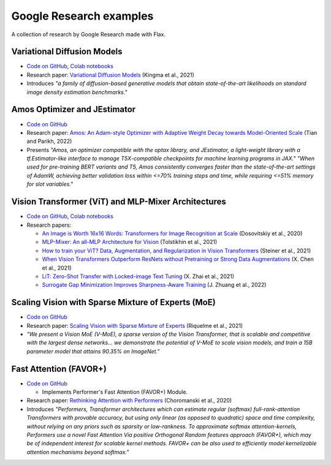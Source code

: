 Google Research examples
========================

A collection of research by Google Research made with Flax. 

Variational Diffusion Models
****************************

- `Code on GitHub <https://github.com/google-research/vdm/tree/main>`_, `Colab notebooks <https://github.com/google-research/vdm/tree/main/colab>`_ 
- Research paper: `Variational Diffusion Models <https://arxiv.org/abs/2107.00630>`_ (Kingma et al., 2021)
- Introduces *"a family of diffusion-based generative models that obtain state-of-the-art likelihoods on standard image density estimation benchmarks."*

Amos Optimizer and JEstimator
*****************************

- `Code on GitHub <https://github.com/google-research/jestimator>`_
- Research paper: `Amos: An Adam-style Optimizer with Adaptive Weight Decay towards Model-Oriented Scale <https://arxiv.org/abs/2210.11693>`_ (Tian and Parikh, 2022)
- Presents *"Amos, an optimizer compatible with the optax library, and JEstimator, a light-weight library with a tf.Estimator-like interface to manage T5X-compatible checkpoints for machine learning programs in JAX."* *"When used for pre-training BERT variants and T5, Amos consistently converges faster than the state-of-the-art settings of AdamW, achieving better validation loss within <=70% training steps and time, while requiring <=51% memory for slot variables."*

Vision Transformer (ViT) and MLP-Mixer Architectures
****************************************************

- `Code on GitHub <https://github.com/google-research/vision_transformer>`_, `Colab notebooks <https://github.com/google-research/vision_transformer#colab>`_
- Research papers:

  - `An Image is Worth 16x16 Words: Transformers for Image Recognition at Scale <https://arxiv.org/abs/2010.11929>`_ (Dosovitskiy et al., 2020)
  - `MLP-Mixer: An all-MLP Architecture for Vision <https://arxiv.org/abs/2105.01601>`_ (Tolstikhin et al., 2021)
  - `How to train your ViT? Data, Augmentation, and Regularization in Vision Transformers <https://arxiv.org/abs/2106.10270>`_ (Steiner et al., 2021)
  - `When Vision Transformers Outperform ResNets without Pretraining or Strong Data Augmentations <https://arxiv.org/abs/2106.01548>`_ (X. Chen et al., 2021)
  - `LiT: Zero-Shot Transfer with Locked-image Text Tuning <https://arxiv.org/abs/2111.07991>`_ (X. Zhai et al., 2021)
  - `Surrogate Gap Minimization Improves Sharpness-Aware Training <https://arxiv.org/abs/2203.08065>`_ (J. Zhuang et al., 2022)

Scaling Vision with Sparse Mixture of Experts (MoE)
***************************************************

- `Code on GitHub <https://github.com/google-research/vmoe>`_
- Research paper: `Scaling Vision with Sparse Mixture of Experts <https://arxiv.org/abs/2106.05974>`_ (Riquelme et al., 2021)
- *"We present a Vision MoE (V-MoE), a sparse version of the Vision Transformer, that is scalable and competitive with the largest dense networks... we demonstrate the potential of V-MoE to scale vision models, and train a 15B parameter model that attains 90.35% on ImageNet."*

Fast Attention (FAVOR+)
***********************

- `Code on GitHub <https://github.com/google-research/google-research/tree/master/performer/fast_attention>`_

  - Implements Performer's Fast Attention (FAVOR+) Module.

- Research paper: `Rethinking Attention with Performers <https://arxiv.org/abs/2009.14794>`_ (Choromanski et al., 2020)
- Introduces *"Performers, Transformer architectures which can estimate regular (softmax) full-rank-attention Transformers with provable accuracy, but using only linear (as opposed to quadratic) space and time complexity, without relying on any priors such as sparsity or low-rankness. To approximate softmax attention-kernels, Performers use a novel Fast Attention Via positive Orthogonal Random features approach (FAVOR+), which may be of independent interest for scalable kernel methods. FAVOR+ can be also used to efficiently model kernelizable attention mechanisms beyond softmax."*